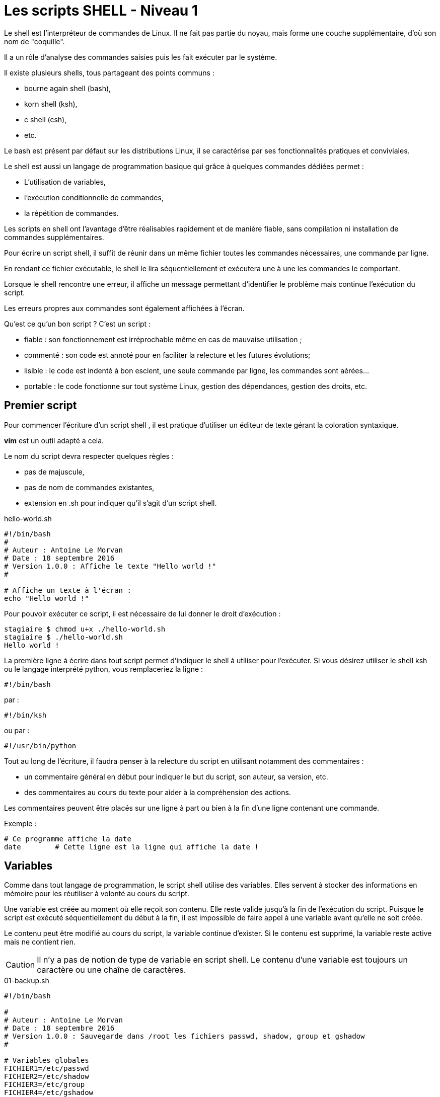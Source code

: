 ////
Les supports de Formatux sont publiés sous licence Creative Commons-BY-SA et sous licence Art Libre.
Vous êtes ainsi libre de copier, de diffuser et de transformer librement les œuvres dans le respect des droits de l’auteur.

    BY : Paternité. Vous devez citer le nom de l’auteur original.
    SA : Partage des Conditions Initiales à l’Identique.

Licence Creative Commons-BY-SA : https://creativecommons.org/licenses/by-sa/3.0/fr/
Licence Art Libre : http://artlibre.org/

Auteurs : Patrick Finet, Xavier Sauvignon, Antoine Le Morvan
////
= Les scripts SHELL - Niveau 1

Le shell est l'interpréteur de commandes de Linux. Il ne fait pas partie du noyau, mais forme une couche supplémentaire, d'où son nom de "coquille".

Il a un rôle d'analyse des commandes saisies puis les fait exécuter par le système.

Il existe plusieurs shells, tous partageant des points communs :

* bourne again shell (bash),
* korn shell (ksh),
* c shell (csh),
* etc.

Le bash est présent par défaut sur les distributions Linux, il se caractérise par ses fonctionnalités pratiques et conviviales.

Le shell est aussi un langage de programmation basique qui grâce à quelques commandes dédiées permet :

* L'utilisation de variables,
* l'exécution conditionnelle de commandes,
* la répétition de commandes.

Les scripts en shell ont l'avantage d'être réalisables rapidement et de manière fiable, sans compilation ni installation de commandes supplémentaires.

Pour écrire un script shell, il suffit de réunir dans un même fichier toutes les commandes nécessaires, une commande par ligne.

En rendant ce fichier exécutable, le shell le lira séquentiellement et exécutera une à une les commandes le comportant.

Lorsque le shell rencontre une erreur, il affiche un message permettant d'identifier le problème mais continue l'exécution du script.

Les erreurs propres aux commandes sont également affichées à l'écran.

Qu'est ce qu'un bon script ? C'est un script :

* fiable : son fonctionnement est irréprochable même en cas de mauvaise utilisation ;
* commenté : son code est annoté pour en faciliter la relecture et les futures évolutions;
* lisible : le code est indenté à bon escient, une seule commande par ligne, les commandes sont aérées...
* portable : le code fonctionne sur tout système Linux, gestion des dépendances, gestion des droits, etc.

== Premier script

Pour commencer l'écriture d'un script shell , il est pratique d'utiliser un éditeur de texte gérant la coloration syntaxique.

**vim** est un outil adapté a cela.

Le nom du script devra respecter quelques règles :

* pas de majuscule,
* pas de nom de commandes existantes,
* extension en .sh pour indiquer qu'il s'agit d'un script shell.

[source,bash]
.hello-world.sh
----
#!/bin/bash
#
# Auteur : Antoine Le Morvan
# Date : 18 septembre 2016
# Version 1.0.0 : Affiche le texte "Hello world !"
#

# Affiche un texte à l'écran :
echo "Hello world !"
----

Pour pouvoir exécuter ce script, il est nécessaire de lui donner le droit d'exécution :

[source,bash]
----
stagiaire $ chmod u+x ./hello-world.sh
stagiaire $ ./hello-world.sh
Hello world !
----

La première ligne à écrire dans tout script permet d'indiquer le shell à utiliser pour l'exécuter. Si vous désirez utiliser le shell ksh ou le langage interprété python, vous remplaceriez la ligne :

[source,bash]
----
#!/bin/bash
----

par :
[source,bash]
----
#!/bin/ksh
----

ou par :

[source,bash]
----
#!/usr/bin/python
----

Tout au long de l'écriture, il faudra penser à la relecture du script en utilisant notamment des commentaires :

* un commentaire général en début pour indiquer le but du script, son auteur, sa version, etc.
* des commentaires au cours du texte pour aider à la compréhension des actions.

Les commentaires peuvent être placés sur une ligne à part ou bien à la fin d'une ligne contenant une commande.

Exemple :

[source,bash]
----
# Ce programme affiche la date
date        # Cette ligne est la ligne qui affiche la date !
----

== Variables

Comme dans tout langage de programmation, le script shell utilise des variables. Elles servent à stocker des informations en mémoire pour les réutiliser à volonté au cours du script.

Une variable est créée au moment où elle reçoit son contenu. Elle reste valide jusqu'à la fin de l'exécution du script. Puisque le script est exécuté séquentiellement du début à la fin, il est impossible de faire appel à une variable avant qu'elle ne soit créée.

Le contenu peut être modifié au cours du script, la variable continue d'exister. Si le contenu est supprimé, la variable reste active mais ne contient rien.

[CAUTION]
====
Il n'y a pas de notion de type de variable en script shell. Le contenu d'une variable est toujours un caractère ou une chaîne de caractères.
====

[source,bash]
.01-backup.sh
----
#!/bin/bash

#
# Auteur : Antoine Le Morvan
# Date : 18 septembre 2016 
# Version 1.0.0 : Sauvegarde dans /root les fichiers passwd, shadow, group et gshadow
#

# Variables globales
FICHIER1=/etc/passwd
FICHIER2=/etc/shadow
FICHIER3=/etc/group
FICHIER4=/etc/gshadow

# Dossier destination
DESTINATION=/root

# Nettoie l'écran :
clear

# Lancer la sauvegarde
echo "La sauvegarde de $FICHIER1, $FICHIER2, $FICHIER3, $FICHIER4 vers $DESTINATION va commencer :"

cp $FICHIER1 $FICHIER2 $FICHIER3 $FICHIER4 $DESTINATION

echo "La sauvegarde est terminée !"

----

Ce script fait usage de variables. Le nom d'une variable doit commencer par une lettre mais peut ensuite contenir n'importe quelle suite de lettres ou de chiffres. Hormis le tiret bas "_", les caractères spéciaux ne sont pas utilisables.

Par convention, les variables créées par un utilisateur ont un nom en minuscules. Ce nom doit être choisi avec précaution pour n'être ni trop évasif ni trop compliqué. Une variable peut toutefois être nommée avec des majuscules, comme c'est le cas ici, s'il s'agit d'une variable globale qui ne doit pas être modifiée par le programme.

Le caractère "=" affecte du contenu à une variable :

[source,bash]
----
variable=valeur
nom_rep="/home"
----

Il n'y a pas d'espace ni avant ni après le signe "=".

Pour afficher du texte en même temps que le contenu d'une variable, il est obligatoire d'utiliser les guillemets et non les apostrophes.

[NOTE]
====
L'usage des apostrophes inhibe l'interprétation des caractères spéciaux.


[source,bash]
----
stagiaire $ message="Bonjour"
stagiaire $ echo "Voici le contenu de la variable message : $message"
Voici le contenu de la variable message : Bonjour
stagiaire $ echo 'Voici le contenu de la variable message : $message'
Voici le contenu de la variable message : $message
----
====

Pour isoler le nom de la variable, il faut utiliser les apostrophes ou les accolades :

[source,bash]
----
stagiaire $ touch "$fichier"1
stagiaire $ touch ${fichier}1
----

=== Supprimer et verrouiller les variables

La commande **unset** permet de supprimer une variable.

Exemple :

[source,bash]
----
stagiaire $ nom="NOM"
stagiaire $ prenom="Prenom"
stagiaire $ echo "$nom $prenom"
NOM Prenom
stagiaire $ unset prenom
stagiaire $ echo "$nom $prenom"
NOM
----

La commande readonly verrouille une variable.

Exemple :
[source,bash]
----
stagiaire $ nom="NOM"
stagiaire $ readonly nom
stagiaire $ nom="AUTRE NOM"
bash: nom: variable en lecture seule
stagiaire $ unset nom
bash: nom: variable en lecture seule
----

=== Variables d'environnements

Les variables d'environnements et les variables systèmes sont des variables utilisées par le système pour son fonctionnement. Par convention elles portent un nom en majuscules.

Elles peuvent être affichées ou modifiées dans un script comme n'importe quelle variable. Elles doivent cependant être modifiées avec précaution.

La commande **env** permet d'afficher toutes les variables d'environnement utilisées.

La commande **set** permet d'afficher toutes les variables système utilisées.

Parmi les dizaines de variables d'environnement, plusieurs ont un intérêt à être utilisées dans un script shell :


.Variables d'environnement
[width="100%",options="header",cols="2,4"]
|====================
| Variable | Observation  
| HOSTNAME | Nom d'hôte de la machine
| USER, USERNAME et LOGNAME | Nom de l'utilisateur connecté sur la session
| PATH | Chemin des commandes 
| PWD | Répertoire courant, mis à jour à chaque exécution de la commande cd.
| HOME | Répertoire de connexion.
|====================

=== Exporter une variable

La commande **export** permet d'exporter une variable.

Une variable n'est valable que dans l'environnement du processus du script shell. Pour que les **processus fils** du script puissent connaître les variables et leur contenu, il faut les exporter.

La modification d'une variable exportée dans un processus fils ne peut pas remonter au processus père.

[NOTE]
====
Sans option, la commande **export** affiche le nom et les valeurs des variables exportées dans l'environnement.
====

=== La substitution de commande

Il est possible de stocker le résultat d'une commande dans une variable.

[NOTE]
====
Cette opération n'est valable que pour les commandes qui renvoient un message à la fin de leur exécution.
====

La syntaxe pour sous-exécuter une commande est la suivante :

[source,bash]
.Syntaxes pour la substitution de commandes
----
variable=`commande`
variable=$(commande)
----

Exemples :
[source,bash]
----
stagiaire $ jour=`date +%j`
stagiaire $ homedir=$(pwd)
----

=== Améliorations du script de sauvegarde

[source,bash]
.Quelques pistes d'améliorations
----
#!/bin/bash

#
# Auteur : Antoine Le Morvan
# Date : 18 septembre 2016 
# Version 1.0.0 : Sauvegarde dans /root les fichiers passwd, shadow, group et gshadow
# Version 1.0.1 : Création d'un répertoire avec le quantième du jour.
#		          Améliorations diverses

# Variables globales

## Fichiers a sauvegarder
FICHIER1=/etc/passwd
FICHIER2=/etc/shadow
FICHIER3=/etc/group
FICHIER4=/etc/gshadow

## Dossier destination
DESTINATION=/root

## Variables en readonly
readonly FICHIER1
readonly FICHIER2
readonly FICHIER3
readonly FICHIER4
readonly DESTINATION

# Un nom de dossier avec le quantieme du jour
rep="backup-$(date +%j)"

# Nettoie l'écran :
clear

# Lancer la sauvegarde
echo "****************************************************************"
echo "     Script de sauvegarde - Sauvegarde sur la machine $HOSTNAME "
echo "****************************************************************"
echo "La sauvegarde sera faîte dans le dossier ${rep}."
echo "Création du répertoire..."
mkdir -p $DESTINATION/$rep
echo "                                                      [ OK ]"
echo "La sauvegarde de ${FICHIER1}, ${FICHIER2}, ${FICHIER3}, ${FICHIER4} vers ${DESTINATION}/$rep va commencer :"

cp $FICHIER1 $FICHIER2 $FICHIER3 $FICHIER4 $DESTINATION/$rep

echo "La sauvegarde est terminée !"

# La sauvegarde est notée dans le journal d'évènements du système :
echo "La sauvegarde est renseignée dans syslog :"
logger "Sauvegarde des fichiers systèmes par ${USER} sur la machine ${HOSTNAME} dans le dossier ${DESTINATION}/$rep."
echo "                                                      [ OK ]"
----

[source,bash]
.Exécution de notre script de sauvegarde
----
root # ./02-backup-enhanced.sh 
*****************************************************************
     Script de sauvegarde - Sauvegarde sur la machine formateur1 
*****************************************************************
La sauvegarde sera faîte dans le dossier backup-262.
Création du répertoire...
                                                       [ OK ]
La sauvegarde de /etc/passwd, /etc/shadow, /etc/group, /etc/gshadow vers /root/backup-262 va commencer :
La sauvegarde est terminée !
La sauvegarde est renseignée dans syslog :
                                                       [ OK ]
----

Le lancement de la commande peut être visualisée dans le journal syslog :

[source,bash]
.Événement dans syslog
----
root # tail -f /var/log/messages
sept. 18 19:35:35 formateur1 antoine[9712]: Sauvegarde des fichiers systèmes par antoine sur la machine formateur1 dans le dossier /root/b...
----

== Saisie et manipulations

Selon l'objet du script, il peut être nécessaire d'envoyer des informations en cours d'exécution.

Ces informations, non connues lors de l'écriture du script, peuvent être extraites à partir de fichiers ou saisies par l'utilisateur.

Il est aussi possible d'envoyer ces informations sous forme d'arguments lors de la saisie de la commande du script. C'est le mode de fonctionnement de nombreuses commandes Linux.

=== La commande read

La commande **read** permet de saisir une chaîne de caractère pour la stocker dans une variable.

[source,bash]
.Syntaxe de la commande read
----
read [-n X] [-p] [-s] [variable]
----

[source,bash]
.Exemple de la commande read
----
stagiaire $ read nom prenom
stagiaire $ read -p "Veuillez saisir votre nom : " nom
----

.Options de la commande read
[width="100%",options="header",cols="1,4"]
|====================
| Option | Observation 
| -p | Affiche un message de prompt 
| -n | Limite le nombre de caractères à saisir
| -s | Masque la saisie
|====================

Lors de l'utilisation de l'option *-n*, le shell valide automatiquement la saisie au bout du nombre de caractères précisés. L'utilisateur n'a pas à appuyer sur la touche [ENTREE].

[source,bash]
----
stagiaire $ read -n5 nom
----

La commande *read* permet d'interrompre l'exécution du script le temps que l'utilisateur saisisse des informations. La saisie de l'utilisateur est découpée en mots affectés à une ou plusieurs variables prédéfinies. Les mots sont des chaînes de caractères séparées par le séparateur de champs.

La fin de la saisie est déterminée par la frappe sur la touche **[ENTREE]** ou le caractère spécial de fin de ligne.

Une fois la saisie validée, chaque mot sera stocké dans la variable prédéfinie.

Le découpage des mots est défini par le caractère séparateur de champs. Ce séparateur est stocké dans la variable système **IFS** (__Internal Field Separator__).

[source,bash]
----
[root] # set | grep IFS
IFS=$' \t\n'
----

Par défaut, l'IFS contient l'espace, la tabulation *\t* et le saut de ligne *\n*.

Utilisée sans préciser de variable, cette commande met simplement le script en pause. Le script continue son exécution lors de la validation de la saisie.

Cette utilisation permet de faire une pause lors du débogage d'un script ou pour inciter l'utilisateur à appuyer sur *[ENTREE]* pour continuer.

[source,bash]
----
[root]# echo -n "Appuyer sur [ENTREE] pour continuer..."
[root]# read
----

=== La commande cut

La commande **cut** permet d'isoler une colonne dans un fichier.

[source,bash]
.Syntaxe de la commande cut
----
cut [-cx] [-dy] [-fz] fichier
----

[source,bash]
.Syntaxe de la commande cut
----
[root]# cut -d: -f1 /etc/passwd
----

.Options de la commande cut
[width="100%",options="header",cols="1,4"]
|====================
| Option | Observation 
| -c | Spécifie les numéros d'ordre des caractères à sélectionner
| -d | Spécifie le séparateur de champs
| -f | Spécifie le numéro d'ordre des colonnes à sélectionner
|====================

Le principal intérêt de cette commande sera son association avec la commande grep et le pipe *|*.

La commande *grep* travaille verticalement (__isolation d'une ligne parmi toutes celles du fichier__).

La combinaison des deux commandes permet d'isoler un champ précis du fichier.

[source,bash]
.Syntaxe de la commande cut
----
[root]# grep "^root:" /etc/passwd | cut -d: -f3
0
----

[NOTE]
====
Les fichiers de configurations comportant une structure unique utilisant le même séparateur de champs sont des cibles idéales pour cette combinaison de commandes.
====

=== La commande tr

La commande **tr** permet de convertir une chaîne de  caractères

[source,bash]
.Syntaxe de la commande tr
----
tr [-csd] chaîne1 chaîne2
----

.Options de la commande cut
[width="100%",options="header",cols="1,4"]
|====================
| Option | Observation 
| -c | Tous les caractères qui ne sont pas spécifiés dans la première chaîne sont convertis selon les caractères de la seconde.
| -d | Efface le caractère spécifié
| -s | Réduire à une seule unité le caractère spécifié
|====================

[source,bash]
----
[stagiaire]$ tr -s " " < /etc/hosts
----

==== Exercice : extraire le niveau d'exécution du fichier /etc/inittab

[source,bash]
----
#!/bin/bash

#
# Auteur : Antoine Le Morvan
# Date : 18 septembre 2016 
# Version 1.0.0 : Extrait le niveau d'exécution du fichier /etc/inittab

# Variables globales

INITTAB=/etc/inittab

niveau=`grep "^id" $INITTAB | cut -d: -f2`

# Affichage du résultat :
echo "Le niveau d'init au démarrage est : $niveau"
----

=== Extraire le nom et le chemin d'un fichier

La commande *basename* permet d'extraire le nom du fichier à partir d'un chemin. La commande *dirname* permet d'extraire le chemin parent d'un fichier.

Exemple :

[source,bash]
----
[root]# echo $FICHIER=/usr/bin/passwd
[root]# basename $FICHIER
passwd
[root]# dirname $FICHIER
/usr/bin
----

=== Arguments d'un script

La demande de saisie d'informations grâce à la commande *read* interrompt l'exécution du script tant que l'utilisateur ne fait pas de saisie.

Cette méthode, bien que très conviviale, présente des limites s'il s'agit d'un script à l'exécution programmée la nuit par exemple. Afin de palier ce problème il est possible d'injecter les informations souhaitées via des arguments.

De nombreuses commandes Linux fonctionnent sur ce principe.

Cette façon de faire à l'avantage qu'une fois le script exécuté, il n'aura plus besoin d'intervention humaine pour se terminer.

Son inconvenient majeur est qu'il faudra prévenir l'utilisateur du script de sa syntaxe pour éviter des erreurs.

Les arguments sont renseignés lors de la saisie de la commande du script. Ils sont séparés par un espace.

[source,bash]
----
[root]# ./script argument1 argument2
----

Une fois exécuté, le script enregistre les arguments saisis dans des variables prédéfinies : les variables positionnelles.

Ces variables sont utilisables dans le script comme n'importe quelle autre variable, à l'exception faite qu'elles ne peuvent pas être affectées.

Les variables positionnelles non utilisées existent mais sont vides.

Les variables positionnelles sont toujours définies de la même façon :

.Les variables positionnelles
[width="100%",options="header",cols="1,4"]
|====================
| Variable | Observation 
| *$0* | contient le nom du script tel qu'il a été saisi.
| *1* à *$9* |  contiennent les valeurs du 1er et du 9ème argument.
| *${x}* | contient la valeur de l'argument *x*, supérieur à 9.
| *$#* | contient le nombre d'arguments passés.
| *$** | contient en une variable tous les arguments passés
|====================

Exemples :

[source,bash]
----
[root]# ./script.sh un deux trois
[root]# echo $3 $2 $1
trois deux un
[root]# echo $0 $# $*
./script.sh 3 un deux trois
----

[CAUTION]
====
Attention : il existe une autre variable positionnelle, *$@*, qui contient tous les arguments passés. La confusion avec *$** est aisée.

La différence se fait au niveau du format de stockage des arguments :
*$** : Contient les arguments au format "$1 $2 $3 ..."
*$@* : Contient les arguments au format "$1" "$2" "$3" ...
====

==== La commande shift

La commande *shift* permet de décaler les variables positionnelles.

Exemples :

[source,bash]
----
[root]# ./script.sh un deux trois
[root]# echo $1
un
[root]# shift 2
[root]# echo $1
trois
----

[CAUTION]
====
Attention : Lors de l'utilisation de la commande *shift*, les variables *$#* et *$** sont modifiées en conséquence.
====

==== La commande set

La commande *set* découpe une chaîne en variables positionnelles.

[source,bash]
.Syntaxe de la commande set
----
set [valeur] [$variable]
----

Exemple :

[source,bash]
----
[root]# set un deux trois
[root]# echo $1 $2 $3 $#
un deux trois 3
[root]# variable="un deux trois"
[root]# set $variable
[root]# echo $1 $2 $3 $#
un deux trois 3
----

Ci-dessous, la version de notre script de sauvegarde mettant en oeuvre les variables positionnelles :

[source,bash]
----
#!/bin/bash

#
# Auteur : Antoine Le Morvan
# Date : 18 septembre 2016 
# Version 1.0.0 : Sauvegarde dans /root les fichiers passwd, shadow, group et gshadow
# Version 1.0.1 : Création d'un répertoire avec le quantième du jour.
#		  Améliorations diverses
# Version 1.0.2 : Modification pour utiliser les variables positionnelles
#                 Limitation à 5 fichiers

# Variables globales

## Dossier destination
DESTINATION=/root

# Un nom de dossier avec le quantieme du jour
rep="backup-$(date +%j)"

# Nettoie l'écran :
clear

# Lancer la sauvegarde
echo "****************************************************************"
echo "     Script de sauvegarde - Sauvegarde sur la machine $HOSTNAME "
echo "****************************************************************"
echo "La sauvegarde sera faîte dans le dossier ${rep}."
echo "Création du répertoire..."
mkdir -p $DESTINATION/$rep
echo "                                                  [ OK ]"
echo "La sauvegarde de ${1} ${2} ${3} ${4} ${5} vers ${DESTINATION}/$rep va commencer :"

cp $1 $2 $3 $4 $5 $DESTINATION/$rep

echo "La sauvegarde est terminée !"
----
